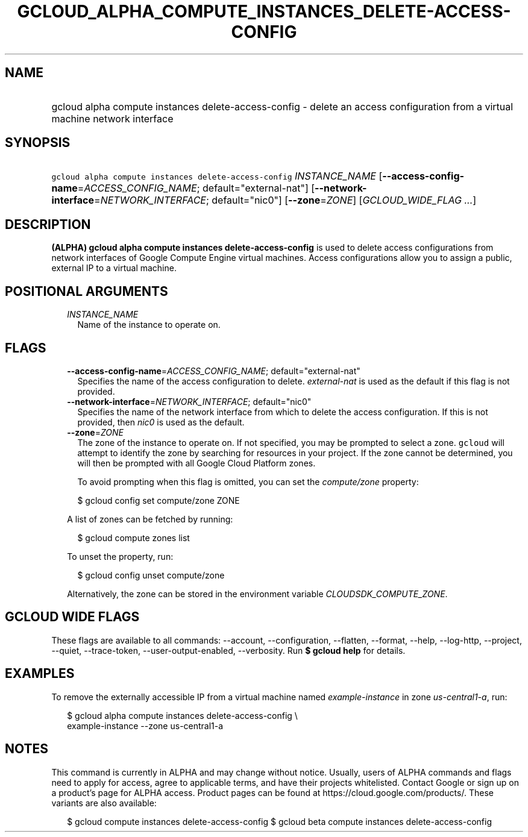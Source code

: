 
.TH "GCLOUD_ALPHA_COMPUTE_INSTANCES_DELETE\-ACCESS\-CONFIG" 1



.SH "NAME"
.HP
gcloud alpha compute instances delete\-access\-config \- delete an access configuration from a virtual machine network interface



.SH "SYNOPSIS"
.HP
\f5gcloud alpha compute instances delete\-access\-config\fR \fIINSTANCE_NAME\fR [\fB\-\-access\-config\-name\fR=\fIACCESS_CONFIG_NAME\fR;\ default="external\-nat"] [\fB\-\-network\-interface\fR=\fINETWORK_INTERFACE\fR;\ default="nic0"] [\fB\-\-zone\fR=\fIZONE\fR] [\fIGCLOUD_WIDE_FLAG\ ...\fR]



.SH "DESCRIPTION"

\fB(ALPHA)\fR \fBgcloud alpha compute instances delete\-access\-config\fR is
used to delete access configurations from network interfaces of Google Compute
Engine virtual machines. Access configurations allow you to assign a public,
external IP to a virtual machine.



.SH "POSITIONAL ARGUMENTS"

.RS 2m
.TP 2m
\fIINSTANCE_NAME\fR
Name of the instance to operate on.


.RE
.sp

.SH "FLAGS"

.RS 2m
.TP 2m
\fB\-\-access\-config\-name\fR=\fIACCESS_CONFIG_NAME\fR; default="external\-nat"
Specifies the name of the access configuration to delete.
\f5\fIexternal\-nat\fR\fR is used as the default if this flag is not provided.

.TP 2m
\fB\-\-network\-interface\fR=\fINETWORK_INTERFACE\fR; default="nic0"
Specifies the name of the network interface from which to delete the access
configuration. If this is not provided, then \f5\fInic0\fR\fR is used as the
default.

.TP 2m
\fB\-\-zone\fR=\fIZONE\fR
The zone of the instance to operate on. If not specified, you may be prompted to
select a zone. \f5gcloud\fR will attempt to identify the zone by searching for
resources in your project. If the zone cannot be determined, you will then be
prompted with all Google Cloud Platform zones.

To avoid prompting when this flag is omitted, you can set the
\f5\fIcompute/zone\fR\fR property:

.RS 2m
$ gcloud config set compute/zone ZONE
.RE

A list of zones can be fetched by running:

.RS 2m
$ gcloud compute zones list
.RE

To unset the property, run:

.RS 2m
$ gcloud config unset compute/zone
.RE

Alternatively, the zone can be stored in the environment variable
\f5\fICLOUDSDK_COMPUTE_ZONE\fR\fR.


.RE
.sp

.SH "GCLOUD WIDE FLAGS"

These flags are available to all commands: \-\-account, \-\-configuration,
\-\-flatten, \-\-format, \-\-help, \-\-log\-http, \-\-project, \-\-quiet,
\-\-trace\-token, \-\-user\-output\-enabled, \-\-verbosity. Run \fB$ gcloud
help\fR for details.



.SH "EXAMPLES"

To remove the externally accessible IP from a virtual machine named
\f5\fIexample\-instance\fR\fR in zone \f5\fIus\-central1\-a\fR\fR, run:

.RS 2m
$ gcloud alpha compute instances delete\-access\-config \e
    example\-instance \-\-zone us\-central1\-a
.RE



.SH "NOTES"

This command is currently in ALPHA and may change without notice. Usually, users
of ALPHA commands and flags need to apply for access, agree to applicable terms,
and have their projects whitelisted. Contact Google or sign up on a product's
page for ALPHA access. Product pages can be found at
https://cloud.google.com/products/. These variants are also available:

.RS 2m
$ gcloud compute instances delete\-access\-config
$ gcloud beta compute instances delete\-access\-config
.RE

